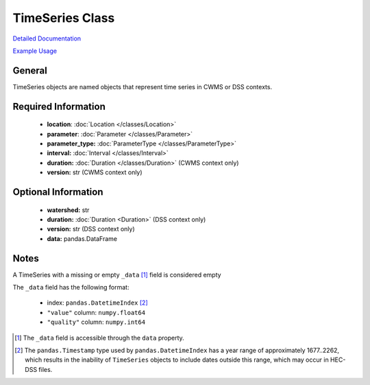TimeSeries Class
================

`Detailed Documentation <https://hydrologicengineeringcenter.github.io/hec-python-library/hec/timeseries.html#TimeSeries>`_

`Example Usage <https://github.com/HydrologicEngineeringCenter/hec-python-library/blob/main/examples/timeseries_examples.ipynb>`_

General
-------

TimeSeries objects are named objects that represent time series in CWMS or DSS contexts.

Required Information
--------------------

 - **location**: :doc:`Location </classes/Location>`
 - **parameter**: :doc:`Parameter </classes/Parameter>`
 - **parameter_type:** :doc:`ParameterType </classes/ParameterType>`
 - **interval:** :doc:`Interval </classes/Interval>`
 - **duration:** :doc:`Duration </classes/Duration>` (CWMS context only)
 - **version:** str (CWMS context only)

Optional Information
--------------------

 - **watershed:** str
 - **duration:** :doc:`Duration <Duration>` (DSS context only)
 - **version:** str (DSS context only)
 - **data:** pandas.DataFrame

Notes
-----

A TimeSeries with a missing or empty ``_data`` [1]_ field is considered empty

The ``_data`` field has the following format:

 - index: ``pandas.DatetimeIndex`` [2]_
 - ``"value"`` column: ``numpy.float64``
 - ``"quality"`` column: ``numpy.int64``


.. [1] The ``_data`` field is accessible through the ``data`` property.

.. [2] The ``pandas.Timestamp`` type used by ``pandas.DatetimeIndex`` has a year range of approximately 1677..2262, which results in the inability of ``TimeSeries`` objects to include dates outside this range, which may occur in HEC-DSS files.
